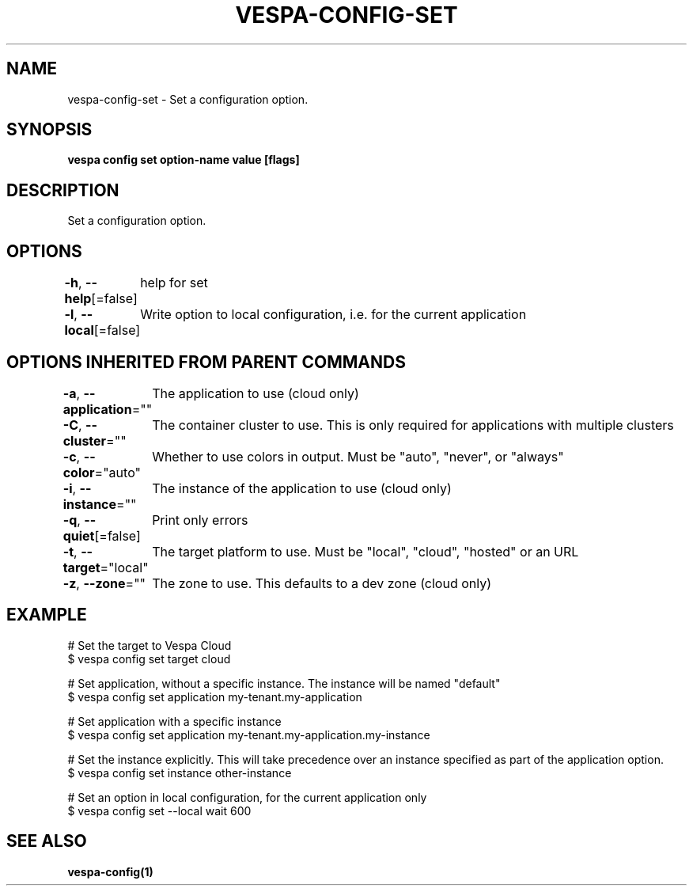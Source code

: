 .nh
.TH "VESPA-CONFIG-SET" "1" "Jun 2024" "" ""

.SH NAME
.PP
vespa-config-set - Set a configuration option.


.SH SYNOPSIS
.PP
\fBvespa config set option-name value [flags]\fP


.SH DESCRIPTION
.PP
Set a configuration option.


.SH OPTIONS
.PP
\fB-h\fP, \fB--help\fP[=false]
	help for set

.PP
\fB-l\fP, \fB--local\fP[=false]
	Write option to local configuration, i.e. for the current application


.SH OPTIONS INHERITED FROM PARENT COMMANDS
.PP
\fB-a\fP, \fB--application\fP=""
	The application to use (cloud only)

.PP
\fB-C\fP, \fB--cluster\fP=""
	The container cluster to use. This is only required for applications with multiple clusters

.PP
\fB-c\fP, \fB--color\fP="auto"
	Whether to use colors in output. Must be "auto", "never", or "always"

.PP
\fB-i\fP, \fB--instance\fP=""
	The instance of the application to use (cloud only)

.PP
\fB-q\fP, \fB--quiet\fP[=false]
	Print only errors

.PP
\fB-t\fP, \fB--target\fP="local"
	The target platform to use. Must be "local", "cloud", "hosted" or an URL

.PP
\fB-z\fP, \fB--zone\fP=""
	The zone to use. This defaults to a dev zone (cloud only)


.SH EXAMPLE
.EX
# Set the target to Vespa Cloud
$ vespa config set target cloud

# Set application, without a specific instance. The instance will be named "default"
$ vespa config set application my-tenant.my-application

# Set application with a specific instance
$ vespa config set application my-tenant.my-application.my-instance

# Set the instance explicitly. This will take precedence over an instance specified as part of the application option.
$ vespa config set instance other-instance

# Set an option in local configuration, for the current application only
$ vespa config set --local wait 600


.EE


.SH SEE ALSO
.PP
\fBvespa-config(1)\fP

